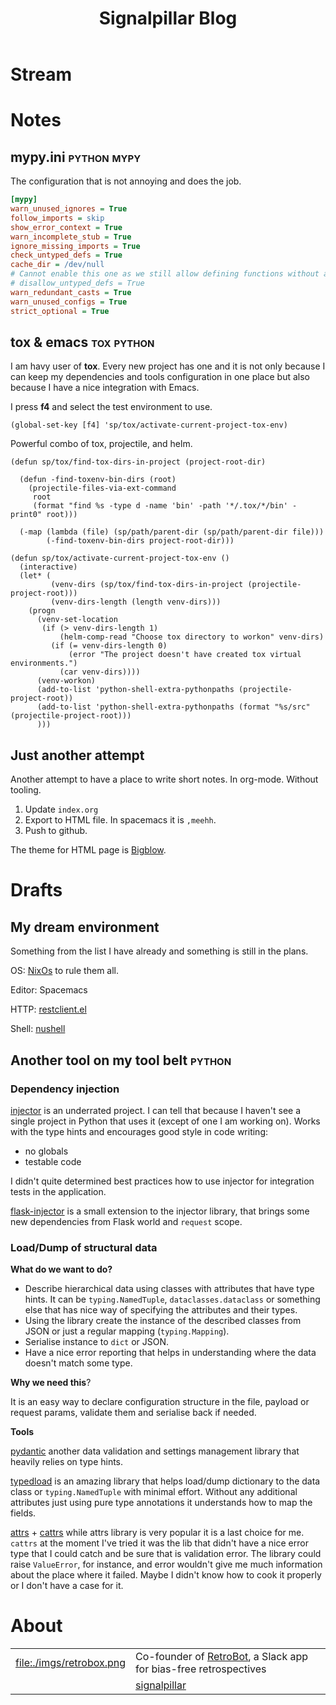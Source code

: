 # -*- mode: org; -*-
#+TITLE: Signalpillar Blog
#+HTML_HEAD: <link rel="stylesheet" type="text/css" href="styles/bigblow/css/htmlize.css"/>
#+HTML_HEAD: <link rel="stylesheet" type="text/css" href="styles/bigblow/css/bigblow.css"/>
#+HTML_HEAD: <link rel="stylesheet" type="text/css" href="styles/bigblow/css/hideshow.css"/>

#+HTML_HEAD: <script type="text/javascript" src="styles/bigblow/js/jquery-1.11.0.min.js"></script>
#+HTML_HEAD: <script type="text/javascript" src="styles/bigblow/js/jquery-ui-1.10.2.min.js"></script>

#+HTML_HEAD: <script type="text/javascript" src="styles/bigblow/js/jquery.localscroll-min.js"></script>
#+HTML_HEAD: <script type="text/javascript" src="styles/bigblow/js/jquery.scrollTo-1.4.3.1-min.js"></script>
#+HTML_HEAD: <script type="text/javascript" src="styles/bigblow/js/jquery.zclip.min.js"></script>
#+HTML_HEAD: <script type="text/javascript" src="styles/bigblow/js/bigblow.js"></script>
#+HTML_HEAD: <script type="text/javascript" src="styles/bigblow/js/hideshow.js"></script>
#+HTML_HEAD: <script type="text/javascript" src="styles/lib/js/jquery.stickytableheaders.min.js"></script>
#+begin_export html
<!-- Global site tag (gtag.js) - Google Analytics -->
<script async src="https://www.googletagmanager.com/gtag/js?id=UA-147976773-1"></script>
<script>
  window.dataLayer = window.dataLayer || [];
  function gtag(){dataLayer.push(arguments);}
  gtag('js', new Date());

  gtag('config', 'UA-147976773-1');
</script>
#+end_export
* Stream
#+HTML: <script id="journalist-broadcast-297188287" async src="https://journali.st/broadcasts/297188287-widget-4.js"></script>
* Notes
**  mypy.ini                                                   :python:mypy:
The configuration that is not annoying and does the job.

#+BEGIN_SRC ini
	[mypy]
	warn_unused_ignores = True
	follow_imports = skip
	show_error_context = True
	warn_incomplete_stub = True
	ignore_missing_imports = True
	check_untyped_defs = True
	cache_dir = /dev/null
	# Cannot enable this one as we still allow defining functions without any types.
	# disallow_untyped_defs = True
	warn_redundant_casts = True
	warn_unused_configs = True
	strict_optional = True
#+END_SRC

**  tox & emacs                                                 :tox:python:

I am havy user of *tox*. Every new project has one and it is not only because I
can keep my dependencies and tools configuration in one place but also because I
have a nice integration with Emacs.

I press *f4* and select the test environment to use.

#+BEGIN_SRC elisp
  (global-set-key [f4] 'sp/tox/activate-current-project-tox-env)
#+END_SRC

Powerful combo of tox, projectile, and helm.

#+BEGIN_SRC elisp
(defun sp/tox/find-tox-dirs-in-project (project-root-dir)

  (defun -find-toxenv-bin-dirs (root)
    (projectile-files-via-ext-command
     root
     (format "find %s -type d -name 'bin' -path '*/.tox/*/bin' -print0" root)))

  (-map (lambda (file) (sp/path/parent-dir (sp/path/parent-dir file)))
        (-find-toxenv-bin-dirs project-root-dir)))

(defun sp/tox/activate-current-project-tox-env ()
  (interactive)
  (let* (
         (venv-dirs (sp/tox/find-tox-dirs-in-project (projectile-project-root)))
         (venv-dirs-length (length venv-dirs)))
    (progn
      (venv-set-location
       (if (> venv-dirs-length 1)
           (helm-comp-read "Choose tox directory to workon" venv-dirs)
         (if (= venv-dirs-length 0)
             (error "The project doesn't have created tox virtual environments.")
           (car venv-dirs))))
      (venv-workon)
      (add-to-list 'python-shell-extra-pythonpaths (projectile-project-root))
      (add-to-list 'python-shell-extra-pythonpaths (format "%s/src" (projectile-project-root)))
      )))
#+END_SRC

** Just another attempt
Another attempt to have a place to write short notes. In org-mode. Without tooling.

1. Update =index.org=
2. Export to HTML file. In spacemacs it is =,meehh=.
3. Push to github.

The theme for HTML page is [[https://github.com/fniessen/org-html-themes#bigblow][Bigblow]].
* Drafts
** My dream environment
Something from the list I have already and something is still in the plans.

OS: [[https://nixos.org/][NixOs]] to rule them all.

Editor: Spacemacs

HTTP: [[https://github.com/pashky/restclient.el][restclient.el]]

Shell: [[https://github.com/nushell/nushell][nushell]]

** Another tool on my tool belt                                     :python:
*** Dependency injection

[[https://pypi.org/project/injector/][injector]] is an underrated project. I can tell that because I haven't see a single
project in Python that uses it (except of one I am working on).
Works with the type hints and encourages good style in code writing:

- no globals
- testable code

I didn't quite determined best practices how to use injector for integration
tests in the application.

[[https://pypi.org/project/Flask-Injector/][flask-injector]] is a small extension to the injector library, that brings some
new dependencies from Flask world and =request= scope.

*** Load/Dump of structural data

*What do we want to do?*

- Describe hierarchical data using classes with attributes that have type hints.
  It can be =typing.NamedTuple=, =dataclasses.dataclass= or something else that has
  nice way of specifying the attributes and their types.
- Using the library create the instance of the described classes from JSON or
  just a regular mapping (=typing.Mapping=).
- Serialise instance to =dict= or JSON.
- Have a nice error reporting that helps in understanding where the data
  doesn't match some type.

*Why we need this*?

It is an easy way to declare configuration structure in the file, payload or
request params, validate them and serialise back if needed.

*Tools*

[[https://pypi.org/project/pydantic/][pydantic]] another data validation and settings management library that heavily
relies on type hints.

[[https://github.com/ltworf/typedload][typedload]] is an amazing library that helps load/dump dictionary to the data
class or =typing.NamedTuple= with minimal effort. Without any additional
attributes just using pure type annotations it understands how to map the fields.

[[https://pypi.org/project/attrs/][attrs]] + [[https://pypi.org/project/cattrs/][cattrs]] while attrs library is very popular it is a last choice for me. =cattrs=
at the moment I've tried it was the lib that didn't have a nice error type that
I could catch and be sure that is validation error. The library could raise
=ValueError=, for instance, and error wouldn't give me much information about the
place where it failed. Maybe I didn't know how to cook it properly or I don't
have a case for it.

* About

#+ATTR_HTML: :width 100%
| file:./imgs/retrobox.png | Co-founder of [[https://retrobox.signaldata.xyz/][RetroBot]], a Slack app for bias-free retrospectives |
| [[file:./imgs/twitter.png]]    | [[https://twitter.com/signalpillar][signalpillar]]                                                     |

